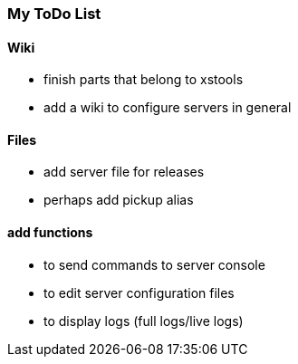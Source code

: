 === My ToDo List ===

==== Wiki ==== 

* finish parts that belong to xstools
* add a wiki to configure servers in general

==== Files ====

* add server file for releases
* perhaps add pickup alias

==== add functions ====
 
* to send commands to server console
* to edit server configuration files
* to display logs (full logs/live logs)
